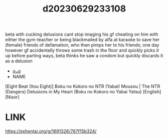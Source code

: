 :PROPERTIES:
:ID:       e20f21ba-192f-4e65-8aa6-484a88869376
:END:
#+title: d20230629233108
#+filetags: :20230629233108:ntronary:
beta with cucking delusions cant stop imaging his gf cheating on him with either the gym-teacher or being blackmailed by alfa at karaoke to save her (female) friends of defamation, who then pimps her to his friends; one day however gf accidentally throws some trash in the floor and quickly picks it up before parting ways, beta thinks he saw a condom but quickly discards it as a delusion
- [[id:ee2e9835-c7cb-4bb3-92c2-9b7451f187a1][oᴗo]]
- NAME
[Eight Beat (Itou Eight)] Boku no Kokoro no NTR (Yabai) Mousou | The NTR (Dangers) Delusions in My Heart (Boku no Kokoro no Yabai Yatsu) [English] [Nisor]
* LINK
https://exhentai.org/g/1691326/787f15b324/
